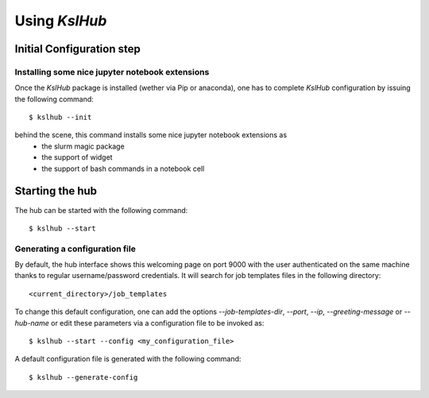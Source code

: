 ====================
Using *KslHub*
====================


Initial Configuration step
--------------------------

Installing some nice jupyter notebook extensions
````````````````````````````````````````````````

Once the *KslHub* package is installed (wether via Pip or anaconda),
one has to complete *KslHub* configuration by issuing the following
command::

    $ kslhub --init

behind the scene, this command installs some nice jupyter notebook extensions as
  - the slurm magic package
  - the support of widget
  - the support of bash commands in a notebook cell

Starting the hub
----------------

The hub can be started with the following command::

    $ kslhub --start

Generating a configuration file
```````````````````````````````

.. image:: images/default_welcoming_page.png


By default, the hub interface shows this welcoming page on port 9000
with the user authenticated on the same machine thanks to regular
username/password credentials. It will search for job templates files
in the following directory::
  
     <current_directory>/job_templates


To change this default configuration, one can add the options
*--job-templates-dir*, *--port*, *--ip*, *--greeting-message* or
*--hub-name* or edit these parameters via a configuration file to be
invoked as::

      $ kslhub --start --config <my_configuration_file>

A default configuration file is generated with the following command::

       $ kslhub --generate-config

       

  
   
    
